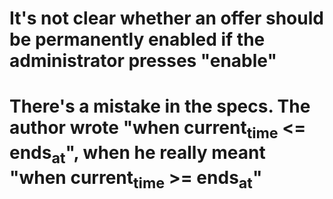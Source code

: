 * It's not clear whether an offer should be permanently enabled if the administrator presses "enable"
* There's a mistake in the specs. The author wrote "when current_time <= ends_at", when he really meant "when current_time >= ends_at"
